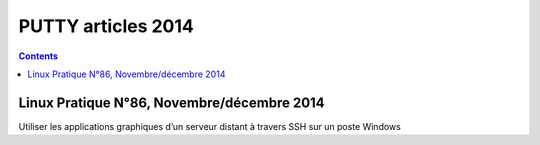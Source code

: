 ﻿


.. _putty_articles_2014:

===============================
PUTTY articles 2014
===============================

.. contents::
   :depth: 3

Linux Pratique N°86, Novembre/décembre 2014
============================================

Utiliser les applications graphiques d’un serveur distant à travers SSH sur un 
poste Windows
